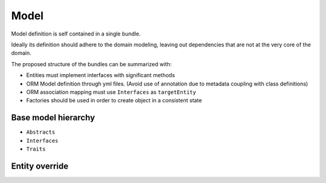 Model
=====

Model definition is self contained in a single bundle. 

Ideally its definition should adhere to the domain modeling, leaving out dependencies that are not at the very core of the domain.

The proposed structure of the bundles can be summarized with:

* Entities must implement interfaces with significant methods
* ORM Model definition through yml files. (Avoid use of annotation due to metadata coupling with class definitions)
* ORM association mapping must use ``Interfaces`` as ``targetEntity``
* Factories should be used in order to create object in a consistent state

Base model hierarchy
--------------------

* ``Abstracts``
* ``Interfaces``
* ``Traits``

.. _entity-override:

Entity override
---------------

